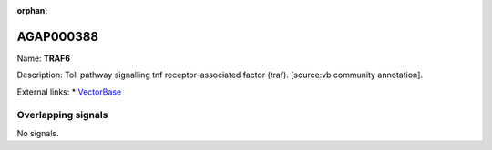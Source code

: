 :orphan:

AGAP000388
=============



Name: **TRAF6**

Description: Toll pathway signalling tnf receptor-associated factor (traf). [source:vb community annotation].

External links:
* `VectorBase <https://www.vectorbase.org/Anopheles_gambiae/Gene/Summary?g=AGAP000388>`_

Overlapping signals
-------------------



No signals.


